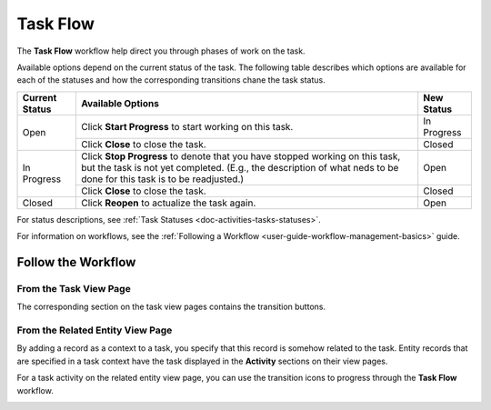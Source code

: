 .. _doc--workflows--task-flow:

Task Flow
=========

The **Task Flow** workflow help direct you through phases of work on the task.

Available options depend on the current status of the task. The following table describes which options are available for each of the statuses and how the corresponding transitions chane the task status.

+----------------+------------------------------------------------------------------------------------------------------------------------------------------------------------------------------------------------------+-------------+
| Current Status | Available Options                                                                                                                                                                                    | New Status  |
+================+======================================================================================================================================================================================================+=============+
| Open           | Click **Start Progress** to start working on this task.                                                                                                                                              | In Progress |
|                +------------------------------------------------------------------------------------------------------------------------------------------------------------------------------------------------------+-------------+
|                | Click **Close** to close the task.                                                                                                                                                                   | Closed      |
+----------------+------------------------------------------------------------------------------------------------------------------------------------------------------------------------------------------------------+-------------+
| In Progress    | Click **Stop Progress** to denote that you have stopped working on this task, but the task is not yet completed. (E.g., the description of what neds to be done for this task is to be readjusted.)  | Open        |
|                +------------------------------------------------------------------------------------------------------------------------------------------------------------------------------------------------------+-------------+
|                | Click **Close** to close the task.                                                                                                                                                                   | Closed      |
+----------------+------------------------------------------------------------------------------------------------------------------------------------------------------------------------------------------------------+-------------+
| Closed         | Click **Reopen** to actualize the task again.                                                                                                                                                        | Open        |
+----------------+------------------------------------------------------------------------------------------------------------------------------------------------------------------------------------------------------+-------------+

For status descriptions, see :ref:`Task Statuses <doc-activities-tasks-statuses>`.

For information on workflows, see the :ref:`Following a Workflow <user-guide-workflow-management-basics>` guide.

Follow the Workflow
-------------------

From the Task View Page
^^^^^^^^^^^^^^^^^^^^^^^

The corresponding section on the task view pages contains the transition buttons.

.. image:: /user_guide/img/getting_started/activities/tasks/activities_tasks_taskflow.png

From the Related Entity View Page
^^^^^^^^^^^^^^^^^^^^^^^^^^^^^^^^^

By adding a record as a context to a task, you specify that this record is somehow related to the task. Entity records that are specified in a task context have the task displayed in the **Activity** sections on their view pages.

For a task activity on the related entity view page, you can use the transition icons to progress through the **Task Flow** workflow.

.. image:: /user_guide/img/getting_started/workflows/task_flow/related_activity_taskflow.png


